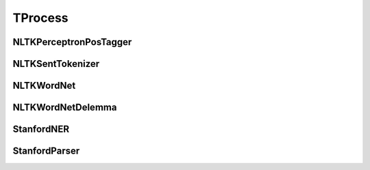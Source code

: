 =====================
TProcess
=====================

.. _label-data-TProcess:

NLTKPerceptronPosTagger
-------------------------

.. py:data:: TProcess.NLTKPerceptronPosTagger

    .. automodule:: OpenAttack.data.nltk_perceptron_pos_tagger

NLTKSentTokenizer
-------------------

.. py:data:: TProcess.NLTKSentTokenizer

    .. automodule:: OpenAttack.data.nltk_senttokenizer

NLTKWordNet
-------------

.. py:data:: TProcess.NLTKWordNet

    .. automodule:: OpenAttack.data.nltk_wordnet

NLTKWordNetDelemma
--------------------

.. py:data:: TProcess.NLTKWordNetDelemma

    .. automodule:: OpenAttack.data.nltk_wordnet_delemma

StanfordNER
-------------

.. py:data:: TProcess.StanfordNER

    .. automodule:: OpenAttack.data.stanford_ner

StanfordParser
----------------

.. py:data:: TProcess.StanfordParser

    .. automodule:: OpenAttack.data.stanford_parser


